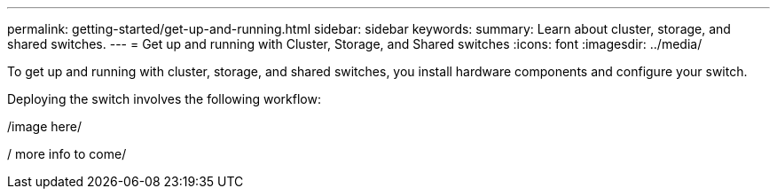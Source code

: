 ---
permalink: getting-started/get-up-and-running.html
sidebar: sidebar
keywords:
summary: Learn about cluster, storage, and shared switches.
---
= Get up and running with Cluster, Storage, and Shared switches
:icons: font
:imagesdir: ../media/

[.lead]
To get up and running with cluster, storage, and shared switches, you install hardware components and configure your switch. 

Deploying the switch involves the following workflow:

/image here/

/ more info to come/